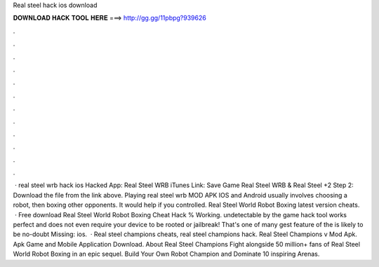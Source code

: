 Real steel hack ios download

𝐃𝐎𝐖𝐍𝐋𝐎𝐀𝐃 𝐇𝐀𝐂𝐊 𝐓𝐎𝐎𝐋 𝐇𝐄𝐑𝐄 ===> http://gg.gg/11pbpg?939626

.

.

.

.

.

.

.

.

.

.

.

.

 · real steel wrb hack ios Hacked App: Real Steel WRB iTunes Link: Save Game Real Steel WRB & Real Steel +2 Step 2: Download the file from the link above. Playing real steel wrb MOD APK IOS and Android usually involves choosing a robot, then boxing other opponents. It would help if you controlled. Real Steel World Robot Boxing latest version cheats.  · Free download Real Steel World Robot Boxing Cheat Hack % Working. undetectable by the game  hack tool works perfect and does not even require your device to be rooted or jailbreak! That's one of many gest feature of the  is likely to be no-doubt Missing: ios.  · Real steel champions cheats, real steel champions hack. Real Steel Champions v Mod Apk. Apk Game and Mobile Application Download. About Real Steel Champions Fight alongside 50 million+ fans of Real Steel World Robot Boxing in an epic sequel. Build Your Own Robot Champion and Dominate 10 inspiring Arenas.